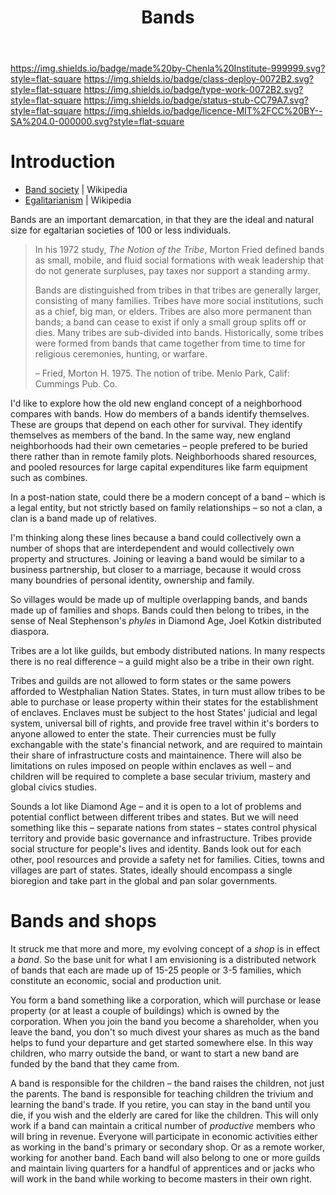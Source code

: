 #   -*- mode: org; fill-column: 60 -*-

#+TITLE: Bands
#+STARTUP: showall
#+TOC: headlines 4
#+PROPERTY: filename
  :PROPERTIES:
  :CUSTOM_ID: 
  :Name:      /home/deerpig/proj/chenla/deploy/social-bands.org
  :Created:   2017-04-26T10:24@Prek Leap (11.642600N-104.919210W)
  :ID:        6c2d004c-57da-40fc-a9b9-aa211027ead0
  :VER:       551748113.477498956
  :GEO:       48P-491193-1287029-15
  :BXID:      proj:CMC2-4711
  :Class:     deploy
  :Type:      work
  :Status:    stub
  :Licence:   MIT/CC BY-SA 4.0
  :END:

[[https://img.shields.io/badge/made%20by-Chenla%20Institute-999999.svg?style=flat-square]] 
[[https://img.shields.io/badge/class-deploy-0072B2.svg?style=flat-square]]
[[https://img.shields.io/badge/type-work-0072B2.svg?style=flat-square]]
[[https://img.shields.io/badge/status-stub-CC79A7.svg?style=flat-square]]
[[https://img.shields.io/badge/licence-MIT%2FCC%20BY--SA%204.0-000000.svg?style=flat-square]]


* Introduction

  - [[https://en.wikipedia.org/wiki/Band_society][Band society]]   | Wikipedia
  - [[https://en.wikipedia.org/wiki/Egalitarianism][Egalitarianism]] | Wikipedia


Bands are an important demarcation, in that they are the ideal and
natural size for egaltarian societies of 100 or less individuals.


#+begin_quote
In his 1972 study, /The Notion of the Tribe/, Morton Fried defined bands
as small, mobile, and fluid social formations with weak leadership
that do not generate surpluses, pay taxes nor support a standing army.

Bands are distinguished from tribes in that tribes are generally
larger, consisting of many families. Tribes have more social
institutions, such as a chief, big man, or elders. Tribes are also
more permanent than bands; a band can cease to exist if only a small
group splits off or dies. Many tribes are sub-divided into
bands.  Historically, some tribes were formed from bands that came
together from time to time for religious ceremonies, hunting, or
warfare.

-- Fried, Morton H. 1975. The notion of tribe. Menlo Park, Calif:
    Cummings Pub. Co.
#+end_quote


I'd like to explore how the old new england concept of a neighborhood
compares with bands.  How do members of a bands identify themselves.
These are groups that depend on each other for survival.  They
identify themselves as members of the band.  In the same way, new
england neighborhoods had their own cemetaries -- people prefered to
be buried there rather than in remote family plots.  Neighborhoods
shared resources, and pooled resources for large capital expenditures
like farm equipment such as combines.

In a post-nation state, could there be a modern concept of a band --
which is a legal entity, but not strictly based on family
relationships -- so not a clan, a clan is a band made up of relatives.

I'm thinking along these lines because a band could collectively own a
number of shops that are interdependent and would collectively own
property and structures.  Joining or leaving a band would be similar
to a business partnership, but closer to a marriage, because it would
cross many boundries of personal identity, ownership and family.

So villages would be made up of multiple overlapping bands, and bands
made up of families and shops.  Bands could then belong to tribes, in
the sense of Neal Stephenson's /phyles/ in Diamond Age, Joel Kotkin
distributed diaspora.

Tribes are a lot like guilds, but embody distributed nations.  In many
respects there is no real difference -- a guild might also be a tribe
in their own right.

Tribes and guilds are not allowed to form states or the same powers
afforded to Westphalian Nation States.  States, in turn must allow
tribes to be able to purchase or lease property within their states
for the establishment of enclaves.  Enclaves must be subject to the
host States' judicial and legal system, universal bill of rights, and
provide free travel within it's borders to anyone allowed to enter the
state.  Their currencies must be fully exchangable with the state's
financial network, and are required to maintain their share of
infrastructure costs and maintainence.  There will also be limitations
on rules imposed on people within enclaves as well -- and children
will be required to complete a base secular trivium, mastery and
global civics studies.

Sounds a lot like Diamond Age -- and it is open to a lot of problems
and potential conflict between different tribes and states.  But we
will need something like this -- separate nations from states --
states control physical territory and provide basic governance and
infrastructure.  Tribes provide social structure for people's lives
and identity.  Bands look out for each other, pool resources and
provide a safety net for families.  Cities, towns and villages are
part of states.  States, ideally should encompass a single bioregion
and take part in the global and pan solar governments.


* Bands and shops

It struck me that more and more, my evolving concept of a
/shop/ is in effect a /band/.  So the base unit for what I
am envisioning is a distributed network of bands that each
are made up of 15-25 people or 3-5 families, which
constitute an economic, social and production unit.

You form a band something like a corporation, which will
purchase or lease property (or at least a couple of
buildings) which is owned by the corporation.  When you join
the band you become a shareholder, when you leave the band,
you don't so much divest your shares as much as the band
helps to fund your departure and get started somewhere
else.  In this way children, who marry outside the band, or
want to start a new band are funded by the band that they
came from.

A band is responsible for the children -- the band raises
the children, not just the parents.  The band is responsible
for teaching children the trivium and learning the band's
trade.  If you retire, you can stay in the band until you
die, if you wish and the elderly are cared for like the
children.  This will only work if a band can maintain a
critical number of /productive/ members who will bring in
revenue.  Everyone will participate in economic  activities
either as working in the band's primary or secondary shop.
Or as a remote worker, working for another band.  Each band
will also belong to one or more guilds and maintain living
quarters for a handful of apprentices and or jacks who will
work in the band while working to become masters in their
own right.
